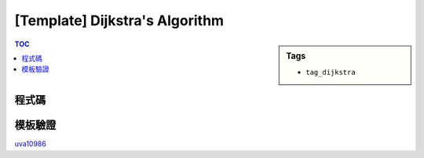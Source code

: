 ###################################################
[Template] Dijkstra's Algorithm
###################################################

.. sidebar:: Tags

    - ``tag_dijkstra``

.. contents:: TOC
    :depth: 2

************************
程式碼
************************

.. code-block:: cpp
    :linenos:

    #define st first
    #define nd second

    typedef pair<int, int> pii; // <d, v>
    struct Edge {
        int to, w;
    };

    const int MAX_V = ...;
    const int INF = 0x3f3f3f3f;

    int V, S; // V, Source
    vector<Edge> g[MAX_V];
    int d[MAX_V];

    int dijkstra() {
        fill(d, d + V, INF);
        priority_queue< pii, vector<pii>, greater<pii> > pq;

        d[S] = 0;
        pq.push(pii(0, S));

        while (!pq.empty()) {
            pii top = pq.top(); pq.pop();
            int u = top.nd;

            if (d[u] < top.st) continue;

            // for (const Edge& e : g[u]) {
            for (size_t i = 0; i < g[u].size(); i++) {
                const Edge& e = g[u][i];
                if (d[e.to] > d[u] + e.w) {
                    d[e.to] = d[u] + e.w;
                    pq.push(pii(d[e.to], e.to));
                }
            }
        }

        return ...;
    }

************************
模板驗證
************************

`uva10986 <http://codepad.org/nEGXuSYA>`_
